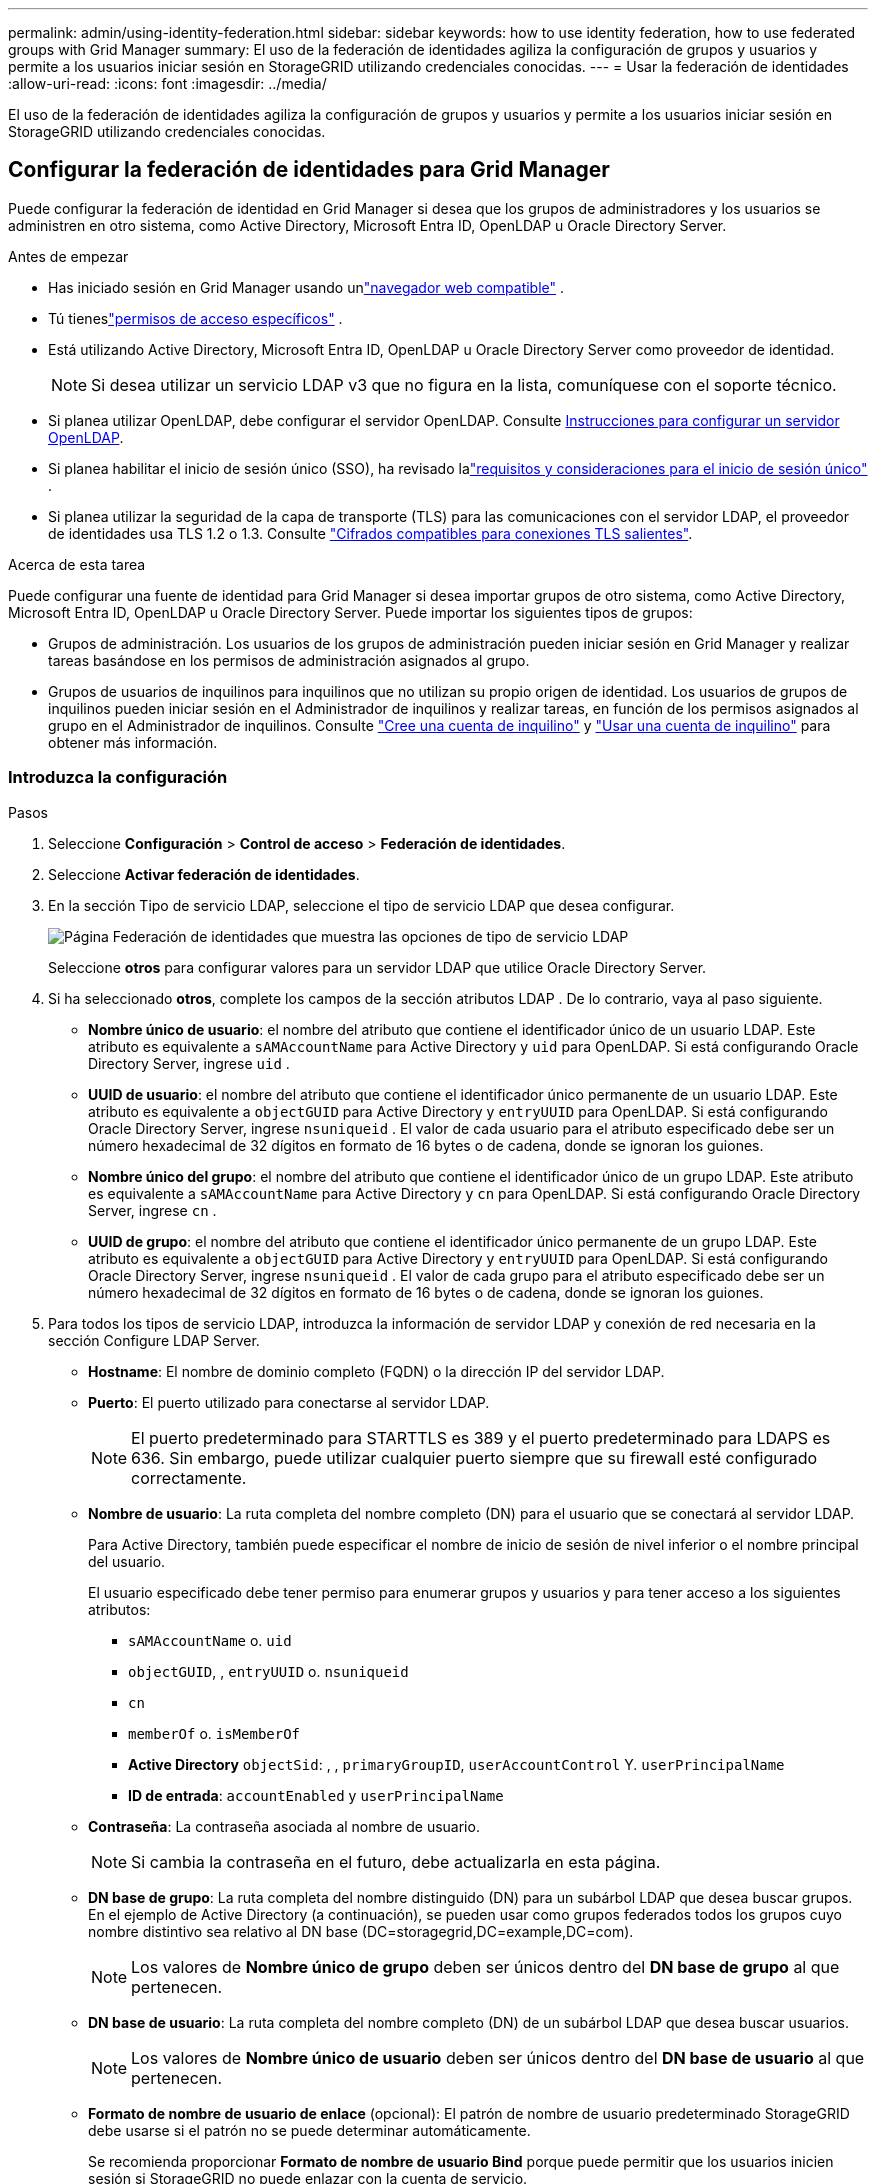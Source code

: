 ---
permalink: admin/using-identity-federation.html 
sidebar: sidebar 
keywords: how to use identity federation, how to use federated groups with Grid Manager 
summary: El uso de la federación de identidades agiliza la configuración de grupos y usuarios y permite a los usuarios iniciar sesión en StorageGRID utilizando credenciales conocidas. 
---
= Usar la federación de identidades
:allow-uri-read: 
:icons: font
:imagesdir: ../media/


[role="lead"]
El uso de la federación de identidades agiliza la configuración de grupos y usuarios y permite a los usuarios iniciar sesión en StorageGRID utilizando credenciales conocidas.



== Configurar la federación de identidades para Grid Manager

Puede configurar la federación de identidad en Grid Manager si desea que los grupos de administradores y los usuarios se administren en otro sistema, como Active Directory, Microsoft Entra ID, OpenLDAP u Oracle Directory Server.

.Antes de empezar
* Has iniciado sesión en Grid Manager usando unlink:../admin/web-browser-requirements.html["navegador web compatible"] .
* Tú tieneslink:admin-group-permissions.html["permisos de acceso específicos"] .
* Está utilizando Active Directory, Microsoft Entra ID, OpenLDAP u Oracle Directory Server como proveedor de identidad.
+

NOTE: Si desea utilizar un servicio LDAP v3 que no figura en la lista, comuníquese con el soporte técnico.

* Si planea utilizar OpenLDAP, debe configurar el servidor OpenLDAP. Consulte <<Instrucciones para configurar un servidor OpenLDAP>>.
* Si planea habilitar el inicio de sesión único (SSO), ha revisado lalink:requirements-for-sso.html["requisitos y consideraciones para el inicio de sesión único"] .
* Si planea utilizar la seguridad de la capa de transporte (TLS) para las comunicaciones con el servidor LDAP, el proveedor de identidades usa TLS 1.2 o 1.3. Consulte link:supported-ciphers-for-outgoing-tls-connections.html["Cifrados compatibles para conexiones TLS salientes"].


.Acerca de esta tarea
Puede configurar una fuente de identidad para Grid Manager si desea importar grupos de otro sistema, como Active Directory, Microsoft Entra ID, OpenLDAP u Oracle Directory Server.  Puede importar los siguientes tipos de grupos:

* Grupos de administración. Los usuarios de los grupos de administración pueden iniciar sesión en Grid Manager y realizar tareas basándose en los permisos de administración asignados al grupo.
* Grupos de usuarios de inquilinos para inquilinos que no utilizan su propio origen de identidad. Los usuarios de grupos de inquilinos pueden iniciar sesión en el Administrador de inquilinos y realizar tareas, en función de los permisos asignados al grupo en el Administrador de inquilinos. Consulte link:creating-tenant-account.html["Cree una cuenta de inquilino"] y link:../tenant/index.html["Usar una cuenta de inquilino"] para obtener más información.




=== Introduzca la configuración

.Pasos
. Seleccione *Configuración* > *Control de acceso* > *Federación de identidades*.
. Seleccione *Activar federación de identidades*.
. En la sección Tipo de servicio LDAP, seleccione el tipo de servicio LDAP que desea configurar.
+
image::../media/ldap_service_type.png[Página Federación de identidades que muestra las opciones de tipo de servicio LDAP]

+
Seleccione *otros* para configurar valores para un servidor LDAP que utilice Oracle Directory Server.

. Si ha seleccionado *otros*, complete los campos de la sección atributos LDAP . De lo contrario, vaya al paso siguiente.
+
** *Nombre único de usuario*: el nombre del atributo que contiene el identificador único de un usuario LDAP.  Este atributo es equivalente a `sAMAccountName` para Active Directory y `uid` para OpenLDAP.  Si está configurando Oracle Directory Server, ingrese `uid` .
** *UUID de usuario*: el nombre del atributo que contiene el identificador único permanente de un usuario LDAP.  Este atributo es equivalente a `objectGUID` para Active Directory y `entryUUID` para OpenLDAP.  Si está configurando Oracle Directory Server, ingrese `nsuniqueid` .  El valor de cada usuario para el atributo especificado debe ser un número hexadecimal de 32 dígitos en formato de 16 bytes o de cadena, donde se ignoran los guiones.
** *Nombre único del grupo*: el nombre del atributo que contiene el identificador único de un grupo LDAP.  Este atributo es equivalente a `sAMAccountName` para Active Directory y `cn` para OpenLDAP.  Si está configurando Oracle Directory Server, ingrese `cn` .
** *UUID de grupo*: el nombre del atributo que contiene el identificador único permanente de un grupo LDAP.  Este atributo es equivalente a `objectGUID` para Active Directory y `entryUUID` para OpenLDAP.  Si está configurando Oracle Directory Server, ingrese `nsuniqueid` .  El valor de cada grupo para el atributo especificado debe ser un número hexadecimal de 32 dígitos en formato de 16 bytes o de cadena, donde se ignoran los guiones.


. Para todos los tipos de servicio LDAP, introduzca la información de servidor LDAP y conexión de red necesaria en la sección Configure LDAP Server.
+
** *Hostname*: El nombre de dominio completo (FQDN) o la dirección IP del servidor LDAP.
** *Puerto*: El puerto utilizado para conectarse al servidor LDAP.
+

NOTE: El puerto predeterminado para STARTTLS es 389 y el puerto predeterminado para LDAPS es 636. Sin embargo, puede utilizar cualquier puerto siempre que su firewall esté configurado correctamente.

** *Nombre de usuario*: La ruta completa del nombre completo (DN) para el usuario que se conectará al servidor LDAP.
+
Para Active Directory, también puede especificar el nombre de inicio de sesión de nivel inferior o el nombre principal del usuario.

+
El usuario especificado debe tener permiso para enumerar grupos y usuarios y para tener acceso a los siguientes atributos:

+
*** `sAMAccountName` o. `uid`
*** `objectGUID`, , `entryUUID` o. `nsuniqueid`
*** `cn`
*** `memberOf` o. `isMemberOf`
*** *Active Directory* `objectSid`: , , `primaryGroupID`, `userAccountControl` Y. `userPrincipalName`
*** *ID de entrada*: `accountEnabled` y `userPrincipalName`


** *Contraseña*: La contraseña asociada al nombre de usuario.
+

NOTE: Si cambia la contraseña en el futuro, debe actualizarla en esta página.

** *DN base de grupo*: La ruta completa del nombre distinguido (DN) para un subárbol LDAP que desea buscar grupos. En el ejemplo de Active Directory (a continuación), se pueden usar como grupos federados todos los grupos cuyo nombre distintivo sea relativo al DN base (DC=storagegrid,DC=example,DC=com).
+

NOTE: Los valores de *Nombre único de grupo* deben ser únicos dentro del *DN base de grupo* al que pertenecen.

** *DN base de usuario*: La ruta completa del nombre completo (DN) de un subárbol LDAP que desea buscar usuarios.
+

NOTE: Los valores de *Nombre único de usuario* deben ser únicos dentro del *DN base de usuario* al que pertenecen.

** *Formato de nombre de usuario de enlace* (opcional): El patrón de nombre de usuario predeterminado StorageGRID debe usarse si el patrón no se puede determinar automáticamente.
+
Se recomienda proporcionar *Formato de nombre de usuario Bind* porque puede permitir que los usuarios inicien sesión si StorageGRID no puede enlazar con la cuenta de servicio.

+
Introduzca uno de estos patrones:

+
*** *Patrón UserPrincipalName (ID de AD y Entra)*: `[USERNAME]@_example_.com`
*** *Patrón de nombre de inicio de sesión de nivel inferior (ID de AD y Entra)*: `_example_\[USERNAME]`
*** * Patrón de nombre distinguido *: `CN=[USERNAME],CN=Users,DC=_example_,DC=com`
+
Incluya *[USERNAME]* exactamente como está escrito.





. En la sección Seguridad de la capa de transporte (TLS), seleccione una configuración de seguridad.
+
** *Usar STARTTLS*: utilice STARTTLS para proteger las comunicaciones con el servidor LDAP.  Esta es la opción recomendada para Active Directory, OpenLDAP u otros, pero esta opción no es compatible con Microsoft Entra ID.
** *Usar LDAPS*: La opción LDAPS (LDAP sobre SSL) utiliza TLS para establecer una conexión con el servidor LDAP.  Debe seleccionar esta opción para Microsoft Entra ID.
** *No utilizar TLS*: El tráfico de red entre el sistema StorageGRID y el servidor LDAP no estará protegido.  Esta opción no es compatible con Microsoft Entra ID.
+

NOTE: No se admite el uso de la opción *No usar TLS* si su servidor de Active Directory aplica la firma LDAP.  Debe utilizar STARTTLS o LDAPS.



. Si seleccionó STARTTLS o LDAPS, elija el certificado utilizado para proteger la conexión.
+
** *Utilizar certificado CA del sistema operativo*: Utilice el certificado predeterminado de CA de red instalado en el sistema operativo para asegurar las conexiones.
** *Utilizar certificado de CA personalizado*: Utilice un certificado de seguridad personalizado.
+
Si selecciona esta opción, copie y pegue el certificado de seguridad personalizado en el cuadro de texto del certificado de CA.







=== Pruebe la conexión y guarde la configuración

Después de introducir todos los valores, es necesario probar la conexión para poder guardar la configuración. StorageGRID verifica la configuración de conexión del servidor LDAP y el formato de nombre de usuario de enlace, si proporcionó uno.

.Pasos
. Seleccione *probar conexión*.
. Si no proporcionó un formato de nombre de usuario vinculado:
+
** Si la configuración de conexión es válida, aparecerá un mensaje que indica que la conexión se ha realizado correctamente. Seleccione *Guardar* para guardar la configuración.
** Si la configuración de conexión no es válida, aparecerá un mensaje que indica que no se ha podido establecer la conexión de prueba. Seleccione *Cerrar*. Luego, resuelva cualquier problema y vuelva a probar la conexión.


. Si proporcionó un formato de nombre de usuario de enlace, introduzca el nombre de usuario y la contraseña de un usuario federado válido.
+
Por ejemplo, introduzca su propio nombre de usuario y contraseña. No incluya ningún carácter especial en el nombre de usuario, como @ o /.

+
image::../media/identity_federation_test_connection.png[Solicitud de federación de identidades para validar el formato de nombre de usuario de enlace]

+
** Si la configuración de conexión es válida, aparecerá un mensaje que indica que la conexión se ha realizado correctamente. Seleccione *Guardar* para guardar la configuración.
** Aparecerá un mensaje de error si las opciones de conexión, el formato de nombre de usuario de enlace o el nombre de usuario y la contraseña de prueba no son válidos. Resuelva los problemas y vuelva a probar la conexión.






== Forzar la sincronización con el origen de identidades

El sistema StorageGRID sincroniza periódicamente grupos federados y usuarios del origen de identidades. Puede forzar el inicio de la sincronización si desea habilitar o restringir los permisos de usuario lo antes posible.

.Pasos
. Vaya a la página federación de identidades.
. Seleccione *servidor de sincronización* en la parte superior de la página.
+
El proceso de sincronización puede tardar bastante tiempo en función del entorno.

+

NOTE: La alerta *fallo de sincronización de la federación de identidades* se activa si hay un problema al sincronizar grupos federados y usuarios del origen de identidades.





== Deshabilitar la federación de identidades

Puede deshabilitar temporal o permanentemente la federación de identidad para grupos y usuarios.  Cuando la federación de identidad está deshabilitada, no hay comunicación entre StorageGRID y la fuente de identidad.  Sin embargo, cualquier configuración que haya realizado se conservará, lo que le permitirá volver a habilitar fácilmente la federación de identidad en el futuro.

.Acerca de esta tarea
Antes de deshabilitar la federación de identidades, debe tener en cuenta lo siguiente:

* Los usuarios federados no podrán iniciar sesión.
* Los usuarios federados que hayan iniciado sesión en ese momento, retendrán el acceso al sistema StorageGRID hasta que caduque la sesión, pero no podrán iniciar sesión después de que caduque la sesión.
* No se producirá sincronización entre el sistema StorageGRID y la fuente de identidad, y no se generarán alertas para las cuentas que no se hayan sincronizado.
* La casilla de verificación *Habilitar federación de identidad* está deshabilitada si el estado de inicio de sesión único (SSO) es *Habilitado* o *Modo Sandbox*.  El estado de SSO en la página de inicio de sesión único debe ser *Deshabilitado* antes de poder deshabilitar la federación de identidad. Ver link:../admin/disabling-single-sign-on.html["Desactive el inicio de sesión único"] .


.Pasos
. Vaya a la página federación de identidades.
. Desmarque la casilla de verificación *Habilitar federación de identidad*.




== Instrucciones para configurar un servidor OpenLDAP

Si desea utilizar un servidor OpenLDAP para la federación de identidades, debe configurar ajustes específicos en el servidor OpenLDAP.


CAUTION: Para las fuentes de identidad que no sean Active Directory o Microsoft Entra ID, StorageGRID no bloqueará automáticamente el acceso a S3 a los usuarios que estén deshabilitados externamente.  Para bloquear el acceso a S3, elimine todas las claves S3 del usuario o elimine el usuario de todos los grupos.



=== Revestimientos memberOf y reft

Se deben habilitar las superposiciones memberof y reft. Para obtener más información, consulte las instrucciones para invertir el mantenimiento de los miembros del grupo en la http://www.openldap.org/doc/admin24/index.html["Documentación de OpenLDAP: Guía del administrador de la versión 2.4"^]sección .



=== Indización

Debe configurar los siguientes atributos OpenLDAP con las palabras clave de índice especificadas:

* `olcDbIndex: objectClass eq`
* `olcDbIndex: uid eq,pres,sub`
* `olcDbIndex: cn eq,pres,sub`
* `olcDbIndex: entryUUID eq`


Además, asegúrese de que los campos mencionados en la ayuda para Nombre de usuario estén indexados para un rendimiento óptimo.

Consulte la información sobre el mantenimiento inverso de miembros de grupo en la http://www.openldap.org/doc/admin24/index.html["Documentación de OpenLDAP: Guía del administrador de la versión 2.4"^].
